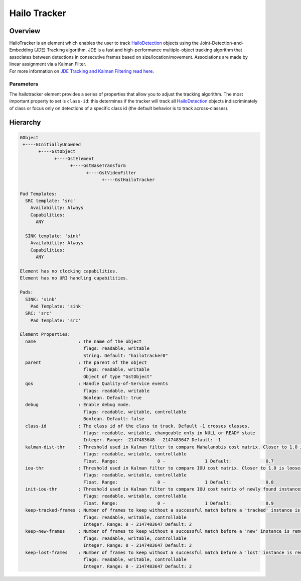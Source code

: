 Hailo Tracker
==============

Overview
--------

| HailoTracker is an element which enables the user to track `HailoDetection <../write_your_own_application/hailo-objects-api.rst#hailodetection>`_ objects using the Joint-Detection-and-Embedding (JDE) Tracking algorithm. JDE is a fast and high-performance multiple-object tracking algorithm that associates between detections in consecutive frames based on size/location/movement. Associations are made by linear assignment via a Kalman Filter.
| For more information on `JDE Tracking and Kalman Filtering read here <https://github.com/Zhongdao/Towards-Realtime-MOT>`_.

Parameters
^^^^^^^^^^

The hailotracker element provides a series of properties that allow you to adjust the tracking algorithm. The most important property to set is ``class-id``\ : this determines if the tracker will track all `HailoDetection <../write_your_own_application/hailo-objects-api.rst#hailodetection>`_ objects indiscriminately of class or focus only on detections of a specific class id (the default behavior is to track across-classes). 

Hierarchy
---------

.. code-block::

   GObject
    +----GInitiallyUnowned
          +----GstObject
                +----GstElement
                      +----GstBaseTransform
                            +----GstVideoFilter
                                  +----GstHailoTracker

   Pad Templates:
     SRC template: 'src'
       Availability: Always
       Capabilities:
         ANY

     SINK template: 'sink'
       Availability: Always
       Capabilities:
         ANY

   Element has no clocking capabilities.
   Element has no URI handling capabilities.

   Pads:
     SINK: 'sink'
       Pad Template: 'sink'
     SRC: 'src'
       Pad Template: 'src'

   Element Properties:
     name                : The name of the object
                           flags: readable, writable
                           String. Default: "hailotracker0"
     parent              : The parent of the object
                           flags: readable, writable
                           Object of type "GstObject"
     qos                 : Handle Quality-of-Service events
                           flags: readable, writable
                           Boolean. Default: true
     debug               : Enable debug mode.
                           flags: readable, writable, controllable
                           Boolean. Default: false
     class-id            : The class id of the class to track. Default -1 crosses classes.
                           flags: readable, writable, changeable only in NULL or READY state
                           Integer. Range: -2147483648 - 2147483647 Default: -1 
     kalman-dist-thr     : Threshold used in Kalman filter to compare Mahalanobis cost matrix. Closer to 1.0 is looser.
                           flags: readable, writable, controllable
                           Float. Range:               0 -               1 Default:             0.7 
     iou-thr             : Threshold used in Kalman filter to compare IOU cost matrix. Closer to 1.0 is looser.
                           flags: readable, writable, controllable
                           Float. Range:               0 -               1 Default:             0.8 
     init-iou-thr        : Threshold used in Kalman filter to compare IOU cost matrix of newly found instances. Closer to 1.0 is looser.
                           flags: readable, writable, controllable
                           Float. Range:               0 -               1 Default:             0.9 
     keep-tracked-frames : Number of frames to keep without a successful match before a 'tracked' instance is considered 'lost'.
                           flags: readable, writable, controllable
                           Integer. Range: 0 - 2147483647 Default: 2 
     keep-new-frames     : Number of frames to keep without a successful match before a 'new' instance is removed from the tracking record.
                           flags: readable, writable, controllable
                           Integer. Range: 0 - 2147483647 Default: 2 
     keep-lost-frames    : Number of frames to keep without a successful match before a 'lost' instance is removed from the tracking record.
                           flags: readable, writable, controllable
                           Integer. Range: 0 - 2147483647 Default: 2
